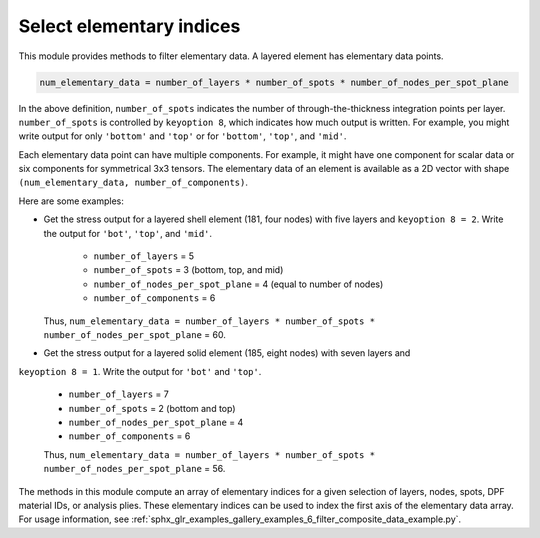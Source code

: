 .. _select_indices:

Select elementary indices
-------------------------

This module provides methods to filter elementary data.
A layered element has elementary data points.

.. code::

    num_elementary_data = number_of_layers * number_of_spots * number_of_nodes_per_spot_plane

In the above definition, ``number_of_spots`` indicates the number of through-the-thickness
integration points per layer. ``number_of_spots`` is controlled by ``keyoption 8``, which
indicates how much output is written. For example, you might write output for only ``'bottom'``
and ``'top'`` or for ``'bottom'``, ``'top'``, and ``'mid'``.

Each elementary data point can have multiple components. For example, it might have one component
for scalar data or six components for symmetrical 3x3 tensors. The elementary data of an element
is available as a 2D vector with shape ``(num_elementary_data, number_of_components)``.

Here are some examples:

* Get the stress output for a layered shell element (181, four nodes) with five layers and
  ``keyoption 8 = 2``. Write the output for ``'bot'``, ``'top'``, and ``'mid'``.

     * ``number_of_layers`` = 5
     * ``number_of_spots`` = 3 (bottom, top, and mid)
     * ``number_of_nodes_per_spot_plane`` = 4 (equal to number of nodes)
     * ``number_of_components`` = 6

  Thus, ``num_elementary_data = number_of_layers * number_of_spots * number_of_nodes_per_spot_plane``
  = 60.

* Get the stress output for a layered solid element (185, eight nodes) with seven layers and
``keyoption 8 = 1``. Write the output for ``'bot'`` and ``'top'``.

    * ``number_of_layers`` = 7
    * ``number_of_spots`` = 2 (bottom and top)
    * ``number_of_nodes_per_spot_plane`` = 4
    * ``number_of_components`` = 6

    Thus, ``num_elementary_data = number_of_layers * number_of_spots * number_of_nodes_per_spot_plane``
    = 56.

The methods in this module compute an array of elementary indices for a given selection of
layers, nodes, spots, DPF material IDs, or analysis plies. These elementary indices can be used
to index the first axis of the elementary data array. For usage information, see
:ref:`sphx_glr_examples_gallery_examples_6_filter_composite_data_example.py`.


.. module:: ansys.dpf.composites.select_indices

.. autosummary::
    :toctree: _autosummary

    get_selected_indices
    get_selected_indices_by_analysis_ply
    get_selected_indices_by_dpf_material_ids

